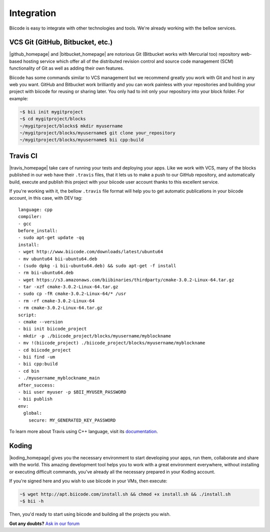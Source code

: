 .. _integration:

Integration
===========

Biicode is easy to integrate with other technologies and tools. We're already working with the bellow services.


VCS Git (GitHub, Bitbucket, etc.)
---------------------------------

|github_homepage| and |bitbucket_homepage| are notorious Git (Bitbucket works with Mercurial too) repository web-based hosting service which offer all of the distributed revision control and source code management (SCM) functionality of Git as well as adding their own features.

Biicode has some commands similar to VCS management but we recommend greatly you work with Git and host in any web you want. GitHub and Bitbucket work brilliantly and you can work painless with your repositories and building your project with biicode for reusing or sharing later. You only had to init only your repository into your block folder. For example:

.. code-block:: bash

	~$ bii init mygitproject
	~$ cd mygitproject/blocks
	~/mygitproject/blocks$ mkdir myusername
	~/mygitproject/blocks/myusername$ git clone your_repository
	~/mygitproject/blocks/myusername$ bii cpp:build


Travis CI
---------

|travis_homepage| take care of running your tests and deploying your apps. Like we work with VCS, many of the blocks published in our web have their ``.travis`` files, that it lets us to make a push to our GitHub repository, and automatically build, execute and publish this project with your biicode user account thanks to this excellent service.

If you're working with it, the bellow ``.travis`` file format will help you to get automatic publications in your biicode account, in this case, with DEV tag: ::

   language: cpp
   compiler:
   - gcc
   before_install:
   - sudo apt-get update -qq
   install:
   - wget http://www.biicode.com/downloads/latest/ubuntu64
   - mv ubuntu64 bii-ubuntu64.deb
   - (sudo dpkg -i bii-ubuntu64.deb) && sudo apt-get -f install
   - rm bii-ubuntu64.deb
   - wget https://s3.amazonaws.com/biibinaries/thirdparty/cmake-3.0.2-Linux-64.tar.gz
   - tar -xzf cmake-3.0.2-Linux-64.tar.gz
   - sudo cp -fR cmake-3.0.2-Linux-64/* /usr
   - rm -rf cmake-3.0.2-Linux-64
   - rm cmake-3.0.2-Linux-64.tar.gz
   script:
   - cmake --version
   - bii init biicode_project
   - mkdir -p ./biicode_project/blocks/myusername/myblockname
   - mv !(biicode_project) ./biicode_project/blocks/myusername/myblockname
   - cd biicode_project
   - bii find -um
   - bii cpp:build
   - cd bin
   - ./myusername_myblockname_main
   after_success:
   - bii user myuser -p $BII_MYUSER_PASSWORD
   - bii publish
   env:
     global:
       secure: MY_GENERATED_KEY_PASSWORD

To learn more about Travis using C++ language, visit its `documentation <http://docs.travis-ci.com/user/languages/cpp/>`_.

Koding
------

|koding_homepage| gives you the necessary environment to start developing your apps, run them, collaborate and share with the world. This amazing development tool helps you to work with a great environment everywhere, without installing or executing difficult commands, you've already all the necessary prepared in your Koding account.

If you're signed here and you wish to use biicode in your VMs, then execute:

.. code-block:: bash

	~$ wget http://apt.biicode.com/install.sh && chmod +x install.sh && ./install.sh
	~$ bii -h

Then, you'd ready to start using biicode and building all the projects you wish.


.. |github_homepage| raw:: html

   <a href="https://github.com/" target="_blank">GitHub</a>

.. |bitbucket_homepage| raw:: html

   <a href="https://bitbucket.org/" target="_blank">Bitbucket</a>

.. |travis_homepage| raw:: html

   <a href="https://travis-ci.com/" target="_blank">Travis CI</a>

.. |koding_homepage| raw:: html

   <a href="https://koding.com/Home" target="_blank">Koding</a>



**Got any doubts?** `Ask in our forum <http://forum.biicode.com>`_

